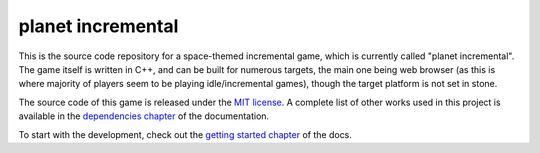 ==================
planet incremental
==================

.. image:: https://github.com/pawel-szajna/planet-incremental/actions/workflows/cmake.yml/badge.svg
    :target: https://github.com/pawel-szajna/planet-incremental/actions/workflows/cmake.yml
    :alt: Build status

.. image:: https://github.com/pawel-szajna/planet-incremental/actions/workflows/docs.yml/badge.svg
    :target: https://planetincremental.github.io/docs
    :alt: Project documentation

.. image:: https://img.shields.io/badge/License-MIT-yellow.svg
    :target: https://opensource.org/licenses/MIT
    :alt: Licensed under the MIT license

This is the source code repository for a space-themed incremental game, which is currently called "planet
incremental". The game itself is written in C++, and can be built for numerous targets, the main one being
web browser (as this is where majority of players seem to be playing idle/incremental games), though the
target platform is not set in stone.

The source code of this game is released under the `MIT license <LICENSE>`_. A complete list of other works
used in this project is available in the `dependencies chapter <https://planetincremental.github.io/docs/dependencies.html>`_
of the documentation.

To start with the development, check out the `getting started chapter <https://planetincremental.github.io/docs/getting_started.html>`_
of the docs.
